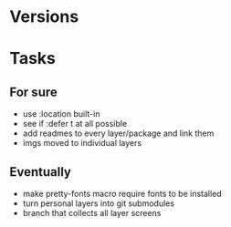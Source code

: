 * Versions

* Tasks

** For sure

- use :location built-in
- see if :defer t at all possible
- add readmes to every layer/package and link them
- imgs moved to individual layers

** Eventually

- make pretty-fonts macro require fonts to be installed
- turn personal layers into git submodules
- branch that collects all layer screens
